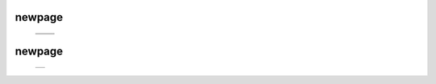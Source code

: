 =======
newpage
=======

    .. csv-table::

	.. image:: ../results/ALG1.pdf , .. image:: ../results/COX2.pdf
	.. image:: ../results/DPM1.pdf , .. image:: ../results/DPM1_100kwindow.pdf

=======
newpage
=======

    .. csv-table::

	.. image:: ../results/OXTR.pdf
	